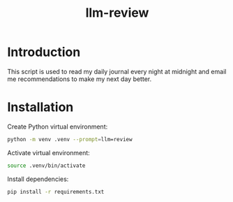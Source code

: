 #+title: llm-review

* Introduction
This script is used to read my daily journal every night at midnight and email me recommendations to make my next day better.

* Installation
Create Python virtual environment:
#+begin_src bash :results none
python -m venv .venv --prompt=llm=review
#+end_src

Activate virtual environment:
#+begin_src bash :results none
source .venv/bin/activate
#+end_src

Install dependencies:
#+begin_src bash :results none
pip install -r requirements.txt
#+end_src
